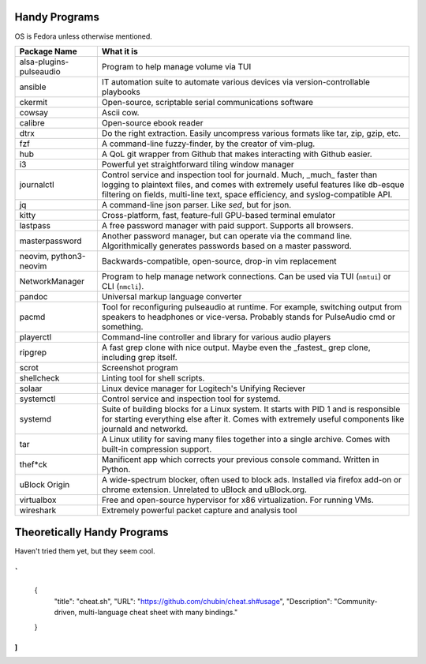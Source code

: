 Handy Programs
==============

OS is Fedora unless otherwise mentioned.

+------------------------------+---------------------------------------+
| Package Name                 | What it is                            |
+==============================+=======================================+
| alsa-plugins-pulseaudio      | Program to help manage volume via TUI |
|                              |                                       |
+------------------------------+---------------------------------------+
| ansible                      | IT automation suite to automate       |
|                              | various devices via                   |
|                              | version-controllable playbooks        |
|                              |                                       |
+------------------------------+---------------------------------------+
| ckermit                      | Open-source, scriptable serial        |
|                              | communications software               |
|                              |                                       |
+------------------------------+---------------------------------------+
| cowsay                       | Ascii cow.                            |
|                              |                                       |
+------------------------------+---------------------------------------+
| calibre                      | Open-source ebook reader              |
|                              |                                       |
+------------------------------+---------------------------------------+
| dtrx                         | Do the right extraction. Easily       |
|                              | uncompress various formats like tar,  |
|                              | zip, gzip, etc.                       |
|                              |                                       |
+------------------------------+---------------------------------------+
| fzf                          | A command-line fuzzy-finder, by the   |
|                              | creator of vim-plug.                  |
|                              |                                       |
+------------------------------+---------------------------------------+
| hub                          | A QoL git wrapper from Github that    |
|                              | makes interacting with Github easier. |
|                              |                                       |
+------------------------------+---------------------------------------+
| i3                           | Powerful yet straightforward tiling   |
|                              | window manager                        |
|                              |                                       |
+------------------------------+---------------------------------------+
| journalctl                   | Control service and inspection tool   |
|                              | for journald. Much, _much_ faster     |
|                              | than logging to plaintext files, and  |
|                              | comes with extremely useful features  |
|                              | like db-esque filtering on fields,    |
|                              | multi-line text, space efficiency,    |
|                              | and syslog-compatible API.            |
|                              |                                       |
+------------------------------+---------------------------------------+
| jq                           | A command-line json parser. Like      |
|                              | `sed`, but for json.                  |
|                              |                                       |
+------------------------------+---------------------------------------+
| kitty                        | Cross-platform, fast, feature-full    |
|                              | GPU-based terminal emulator           |
|                              |                                       |
+------------------------------+---------------------------------------+
| lastpass                     | A free password manager with paid     |
|                              | support. Supports all browsers.       |
|                              |                                       |
+------------------------------+---------------------------------------+
| masterpassword               | Another password manager, but can     |
|                              | operate via the command line.         |
|                              | Algorithmically generates passwords   |
|                              | based on a master password.           |
|                              |                                       |
+------------------------------+---------------------------------------+
| neovim, python3-neovim       | Backwards-compatible, open-source,    |
|                              | drop-in vim replacement               |
|                              |                                       |
+------------------------------+---------------------------------------+
| NetworkManager               | Program to help manage network        |
|                              | connections. Can be used via TUI      |
|                              | (``nmtui``) or CLI (``nmcli``).       |
|                              |                                       |
+------------------------------+---------------------------------------+
| pandoc                       | Universal markup language converter   |
|                              |                                       |
+------------------------------+---------------------------------------+
| pacmd                        | Tool for reconfiguring pulseaudio at  |
|                              | runtime. For example, switching       |
|                              | output from speakers to headphones or |
|                              | vice-versa. Probably stands for       |
|                              | PulseAudio cmd or something.          |
|                              |                                       |
+------------------------------+---------------------------------------+
| playerctl                    | Command-line controller and library   |
|                              | for various audio players             |
|                              |                                       |
+------------------------------+---------------------------------------+
| ripgrep                      | A fast grep clone with nice output.   |
|                              | Maybe even the _fastest_ grep clone,  |
|                              | including grep itself.                |
|                              |                                       |
+------------------------------+---------------------------------------+
| scrot                        | Screenshot program                    |
|                              |                                       |
+------------------------------+---------------------------------------+
| shellcheck                   | Linting tool for shell scripts.       |
+------------------------------+---------------------------------------+
| solaar                       | Linux device manager for Logitech's   |
|                              | Unifying Reciever                     |
|                              |                                       |
+------------------------------+---------------------------------------+
| systemctl                    | Control service and inspection tool   |
|                              | for systemd.                          |
|                              |                                       |
+------------------------------+---------------------------------------+
| systemd                      | Suite of building blocks for a Linux  |
|                              | system. It starts with PID 1 and is   |
|                              | responsible for starting everything   |
|                              | else after it. Comes with extremely   |
|                              | useful components like journald       |
|                              | and networkd.                         |
|                              |                                       |
+------------------------------+---------------------------------------+
| tar                          | A Linux utility for saving many files |
|                              | together into a single archive. Comes |
|                              | with built-in compression support.    |
|                              |                                       |
+------------------------------+---------------------------------------+
| thef*ck                      | Manificent app which corrects your    |
|                              | previous console command. Written in  |
|                              | Python.                               |
|                              |                                       |
+------------------------------+---------------------------------------+
| uBlock Origin                | A wide-spectrum blocker, often used   |
|                              | to block ads. Installed via firefox   |
|                              | add-on or chrome extension. Unrelated |
|                              | to uBlock and uBlock.org.             |
|                              |                                       |
+------------------------------+---------------------------------------+
| virtualbox                   | Free and open-source hypervisor for   |
|                              | x86 virtualization. For running VMs.  |
|                              |                                       |
+------------------------------+---------------------------------------+
| wireshark                    | Extremely powerful packet capture and |
|                              | analysis tool                         |
|                              |                                       |
+------------------------------+---------------------------------------+

Theoretically Handy Programs
============================

Haven't tried them yet, but they seem cool.

`
[
  {
    "title": "cheat.sh",
    "URL": "https://github.com/chubin/cheat.sh#usage",
    "Description": "Community-driven, multi-language cheat sheet with many bindings."
  }
]
`
